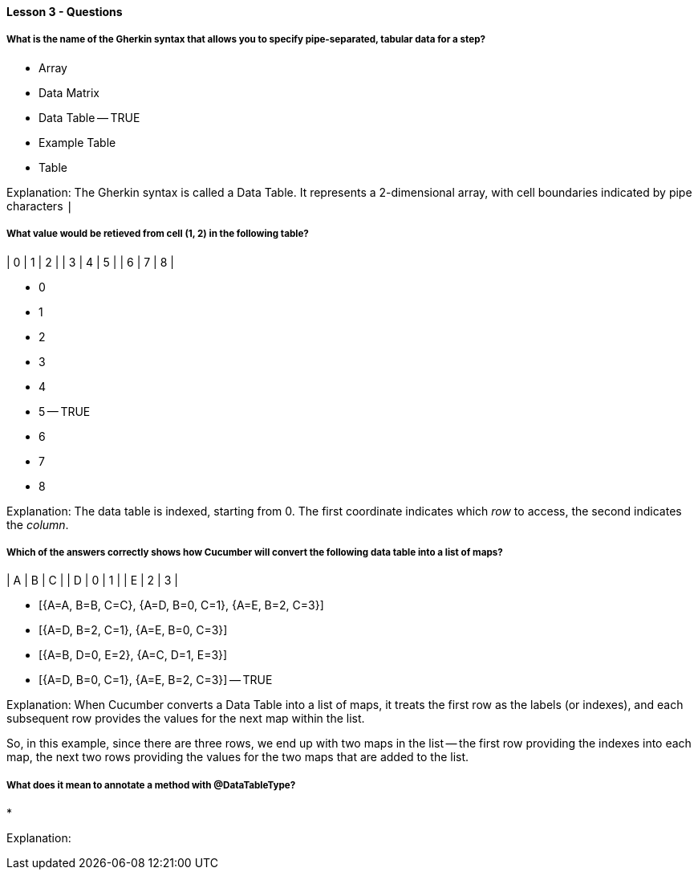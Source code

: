 ==== Lesson 3 - Questions

===== What is the name of the Gherkin syntax that allows you to specify pipe-separated, tabular data for a step?

* Array
* Data Matrix
* Data Table -- TRUE
* Example Table
* Table

Explanation:
The Gherkin syntax is called a Data Table. It represents a 2-dimensional array, with cell boundaries indicated by pipe characters `|`

===== What value would be retieved from cell (1, 2) in the following table?

| 0 | 1 | 2 |
| 3 | 4 | 5 |
| 6 | 7 | 8 |

* 0
* 1
* 2
* 3
* 4
* 5 -- TRUE
* 6
* 7
* 8

Explanation:
The data table is indexed, starting from 0. The first coordinate indicates which _row_ to access, the second indicates the _column_.

===== Which of the answers correctly shows how Cucumber will convert the following data table into a list of maps?

| A | B | C |
| D | 0 | 1 |
| E | 2 | 3 |

* [{A=A, B=B, C=C}, {A=D, B=0, C=1}, {A=E, B=2, C=3}]
* [{A=D, B=2, C=1}, {A=E, B=0, C=3}]
* [{A=B, D=0, E=2}, {A=C, D=1, E=3}]
* [{A=D, B=0, C=1}, {A=E, B=2, C=3}] -- TRUE

Explanation:
When Cucumber converts a Data Table into a list of maps, it treats the first row as the labels (or indexes), and each subsequent row provides the values for the next map within the list.

So, in this example, since there are three rows, we end up with two maps in the list -- the first row providing the indexes into each map, the next two rows providing the values for the two maps that are added to the list.

===== What does it mean to annotate a method with @DataTableType?

*

Explanation:
